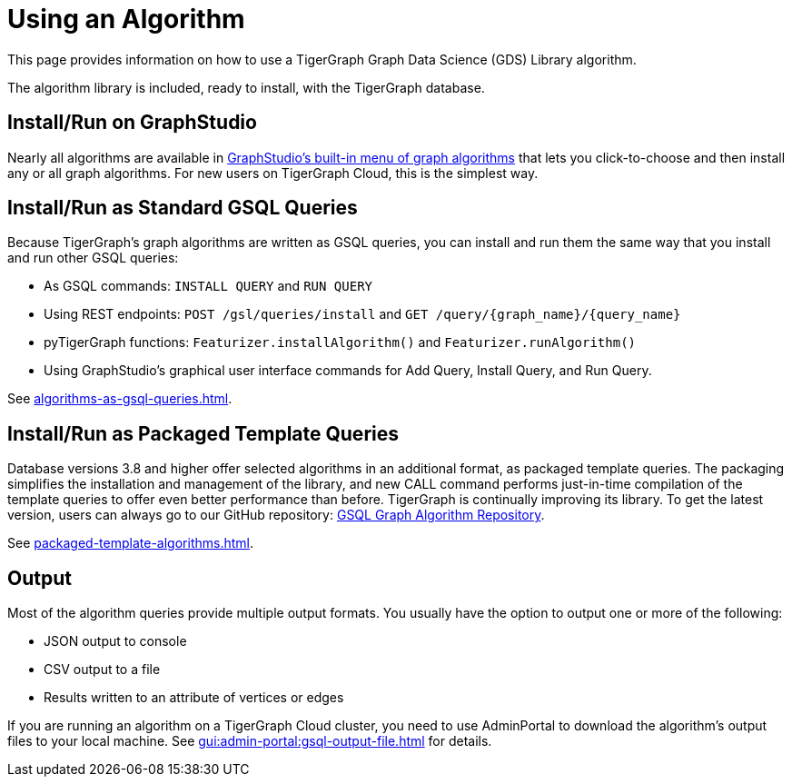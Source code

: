 = Using an Algorithm
:description: Instructions on how to use a GDS algorithm.
:experimental:

This page provides information on how to use a TigerGraph Graph Data Science (GDS) Library algorithm.

The algorithm library is included, ready to install, with the TigerGraph database.

== Install/Run on GraphStudio

Nearly all algorithms are available in xref:gui:graphstudio:write-queries.adoc#_create_a_query_or_add_a_query_from_the_algorithm_library[GraphStudio's built-in menu of graph algorithms] that lets you click-to-choose and then install any or all graph algorithms.
For new users on TigerGraph Cloud, this is the simplest way.

== Install/Run as Standard GSQL Queries
Because TigerGraph's graph algorithms are written as GSQL queries, you can install and run them the same way that you install and run other GSQL queries:

* As GSQL commands: `INSTALL QUERY` and `RUN QUERY`
* Using REST endpoints: `POST /gsl/queries/install` and `GET /query/{graph_name}/{query_name}`
* pyTigerGraph functions: `Featurizer.installAlgorithm()` and `Featurizer.runAlgorithm()`
* Using GraphStudio's graphical user interface commands for Add Query, Install Query, and Run Query.

See xref:algorithms-as-gsql-queries.adoc[].

== Install/Run as Packaged Template Queries

Database versions 3.8 and higher offer selected algorithms in an additional format, as packaged template queries.
The packaging simplifies the installation and management of the library, and new CALL command performs just-in-time compilation of the template queries to offer even better performance than before.
TigerGraph is continually improving its library. To get the latest version, users can always go to our GitHub repository: link:https://github.com/tigergraph/gsql-graph-algorithms[GSQL Graph Algorithm Repository].

See xref:packaged-template-algorithms.adoc[].

== Output
Most of the algorithm queries provide multiple output formats.
You usually have the option to output one or more of the following:

* JSON output to console
* CSV output to a file
* Results written to an attribute of vertices or edges

If you are running an algorithm on a TigerGraph Cloud cluster, you need to use AdminPortal to download the algorithm's output files to your local machine.
See xref:gui:admin-portal:gsql-output-file.adoc[] for details.
